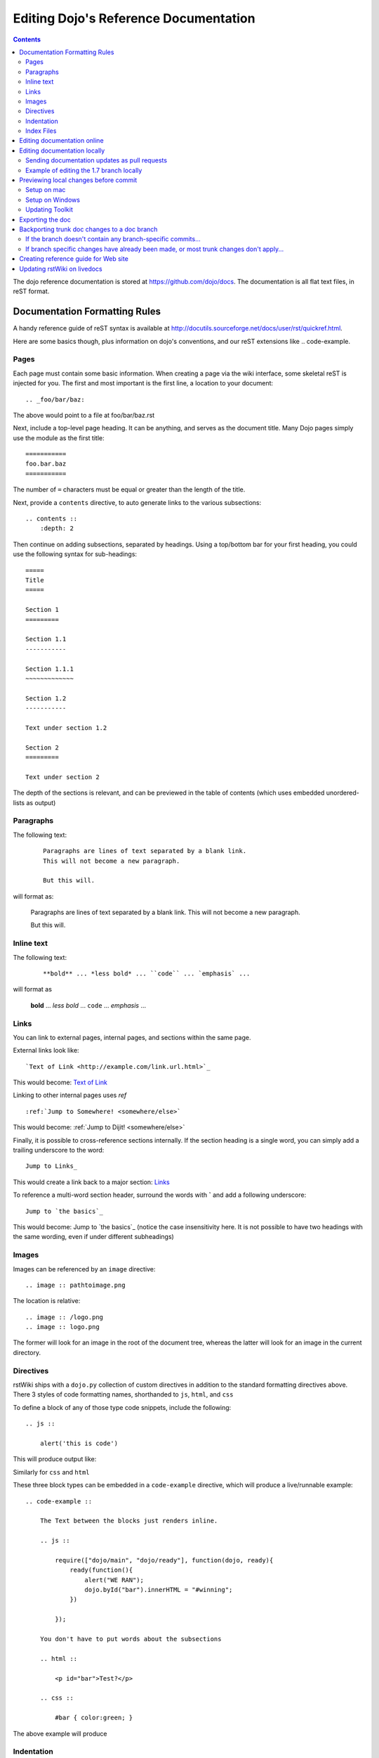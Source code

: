 .. _developer/rstwiki:

======================================
Editing Dojo's Reference Documentation
======================================

.. contents ::


The dojo reference documentation is stored at https://github.com/dojo/docs.  The documentation is all flat text files, in reST format.

Documentation Formatting Rules
==============================

A handy reference guide of reST syntax is available at http://docutils.sourceforge.net/docs/user/rst/quickref.html.

Here are some basics though, plus information on dojo's conventions, and our reST extensions like .. code-example.

Pages
-----

Each page must contain some basic information. When creating a page via the wiki interface, some skeletal reST is injected for you. The first and most important is the first line, a location to your document::

    .. _foo/bar/baz:

The above would point to a file at foo/bar/baz.rst

Next, include a top-level page heading. It can be anything, and serves as the document title. Many Dojo pages simply use the module as the first title::

    ===========
    foo.bar.baz
    ===========

The number of ``=`` characters must be equal or greater than the length of the title.

Next, provide a ``contents`` directive, to auto generate links to the various subsections::

    .. contents ::
        :depth: 2

Then continue on adding subsections, separated by headings. Using a top/bottom bar for your first heading, you could use the following syntax for sub-headings::

    =====
    Title
    =====

    Section 1
    =========

    Section 1.1
    -----------

    Section 1.1.1
    ~~~~~~~~~~~~~

    Section 1.2
    -----------

    Text under section 1.2

    Section 2
    =========

    Text under section 2

The depth of the sections is relevant, and can be previewed in the table of contents (which uses embedded unordered-lists as output)

Paragraphs
----------

The following text:

  ::

    Paragraphs are lines of text separated by a blank link.
    This will not become a new paragraph.

    But this will.

will format as:

  Paragraphs are lines of text separated by a blank link.
  This will not become a new paragraph.

  But this will.

Inline text
-----------

The following text:

  ::

    **bold** ... *less bold* ... ``code`` ... `emphasis` ...

will format as


    **bold** ... *less bold* ... ``code`` ... `emphasis` ...


Links
-----

You can link to external pages, internal pages, and sections within the same page.

External links look like::

    `Text of Link <http://example.com/link.url.html>`_

This would become: `Text of Link <http://example.com/link.url.html>`_

Linking to other internal pages uses `ref` ::

    :ref:`Jump to Somewhere! <somewhere/else>`

This would become: :ref:`Jump to Dijit! <somewhere/else>`

Finally, it is possible to cross-reference sections internally. If the section heading is a single word, you can simply add a trailing underscore to the word::

    Jump to Links_

This would create a link back to a major section: Links_

To reference a multi-word section header, surround the words with **`** and add a following underscore::

    Jump to `the basics`_

This would become: Jump to `the basics`_ (notice the case insensitivity here. It is not possible to have two headings with the same wording, even if under different subheadings)

Images
------

Images can be referenced by an ``image`` directive::

    .. image :: pathtoimage.png

The location is relative::

    .. image :: /logo.png
    .. image :: logo.png

The former will look for an image in the root of the document tree, whereas the latter will look for an image in the current directory.


Directives
----------

rstWiki ships with a ``dojo.py`` collection of custom directives in addition to the standard formatting directives above. There 3 styles of code formatting names, shorthanded to ``js``, ``html``, and ``css``

To define a block of any of those type code snippets, include the following::

    .. js ::

        alert('this is code')

This will produce output like:

.. js ::

    alert('this is code')

Similarly for ``css`` and ``html``

.. css ::

    @import "/foo/bar/baz.css";
    #main { color: red }

.. html ::

    <div id="foobar"></div>

These three block types can be embedded in a ``code-example`` directive, which will produce a live/runnable example::

    .. code-example ::

        The Text between the blocks just renders inline.

        .. js ::

            require(["dojo/main", "dojo/ready"], function(dojo, ready){
                ready(function(){
                    alert("WE RAN");
                    dojo.byId("bar").innerHTML = "#winning";
                })

            });

        You don't have to put words about the subsections

        .. html ::

            <p id="bar">Test?</p>

        .. css ::

            #bar { color:green; }

The above example will produce

.. code-example ::

    The Text between the blocks just renders inline.

    .. js ::

        require(["dojo/main", "dojo/ready"], function(dojo, ready){
            ready(function(){
                alert("WE RAN");
                dojo.byId("bar").innerHTML = "#winning";
            })

        });

    You don't have to put words about the subsections

    .. html ::

        <p id="bar">Test?</p>

    .. css ::

        #bar { color:green; }


Indentation
-----------
reST is whitespace sensitive, like most python things. All `directives`_ need consistent indention.

The following text:

    ::

        .. js ::

            alert("I am 4 spaces indented from the first . in the previous directive");

        I align with the previous directive, and am not included in it.

        * list item 1
            * list item 1.1
            * list item 1.2
        * list item 2
            * list item 2.1
                * list item 2.1.1
        * list item 3

produces:

    .. js ::

        alert("I am 4 spaces indented from the first . in the previous directive");

    I align with the previous directive, and am not included in it.

    * list item 1
        * list item 1.1
        * list item 1.2
    * list item 2
        * list item 2.1
            * list item 2.1.1
    * list item 3


Unlike Dojo Toolkit, the docs use 4 spaces for indention, so please do not mix spaces/tabs.

Index Files
-----------

Most files can map directly to a/b/c.rst == a.b.c pages. Some, however, would have conflicting filenames if placed on a case-sensitive filesystem. Consider the following 3 files::

    dijit/Tree.rst
    dijit/tree.rst
    dijit/tree/subpage.rst

In JavaScript it is perfectly legal to have both a ``dijit.Tree`` and ``dijit.tree`` object, though when extracted into a case sensitive filesystem, only one of ``Tree.rst`` and ``tree.rst`` survive.

The solution in this case is the use an ``index`` file. Classes win, namespaces get the ``index``. The above example should be moved/fixed to become::

    dijit/Tree.rst
    dijit/tree/index.rst
    dijit/tree/subpage.rst

Documents linking to the Class would do so with a normal link::

    :ref:`Checkout the Tree Class <dijit/Tree>`

But documents linking to additional ``dijit.tree`` namespace information would link to the index::

    :ref:`More about dijit.tree <dijit/tree/index>`

**note:** some existing files may not follow this pattern consistently, though all current namespace/file conflicts have been resolved. New files added should follow this pattern.

**note:** the wiki attempts to discover ``index.rst`` files automatically and does not include them in the breadcrumb [currently] unless explicitly linked to. This could cause pages to link properly in the wiki but not in export. FIXME/confusing


Editing documentation online
============================

You can edit the documentation online, through http://livedocs.dojotoolkit.org (previously docs.dojocampus.org).
Changes will be pushed upstream to the master git repository.

Alternately, you can edit online through the github interface:

   1. Go to https://github.com/dojo/docs
   2. Select a file
   3. Click "Edit this file" or "Fork and edit this file"

If you don't have write permission into the dojo/docs github repository, this will create a fork of the dojo/docs
github repository.   After you have edited files in your fork, you can submit a push request to have your patch
integrated into the github repository.


Editing documentation locally
=============================

As an alternative to editing documentation online, you can clone the documentation repository from github, and edit it locally, pushing the changes back to github when you are finished.  If you don't have write permission on the github dojo/docs repository you can submit a pull request.

This strategy is ideal for large changes,
since you can use your favorite text editor / IDE to manage the files, and preview the content before committing it
(see next section for info on previewing).


Sending documentation updates as pull requests
----------------------------------------------
 * fork a dojo/docs repo: https://github.com/dojo/docs
 * git clone git@github.com:yourusername/docs.git
 * git remote add upstream git://github.com/dojo/docs.git
 * git config branch.master.remote upstream
 * git checkout -b your-new-branch upstream/master
 * git add .
 * git commit -m "typo in dijit/Button"
 * git push origin your-branch
 * open pull request on your github account and send your-branch to
   upstream's master

 If the upstream dojo/docs have changed then you will have to do some
 merging and rebasing in your-branch (after you've commited your changes):
 * git pull --rebase

Example of editing the 1.7 branch locally
-----------------------------------------

 * fork a dojo/docs repo: https://github.com/dojo/docs
 * git clone git@github.com:yourusername/docs.git
 * git remote add upstream git://github.com/dojo/docs.git
 * git config branch.master.remote upstream
 * git checkout -b my-contribution-branch-to-1.7 upstream/1.7
 * make changes in rst files
 * git add .
 * git commit -m "my contribution"
 * git push origin my-contribution-branch-to-1.7
 * open pull request on your github account and send my-contribution-branch-to-1.7 to
   upstream's 1.7

 If the upstream dojo/docs have changed then you will have to do some
 merging and rebasing in your-branch (after you've commited your changes):
 * git pull --rebase


Previewing local changes before commit
======================================
In order to test your documentation changes, you should run rstwiki, the tool at http://livedocs.dojotoolkit.org,
locally, against your clone of the documentation repository.
In this case you will disable automatic commit and push to github.

Running rstwiki locally will allow you to make sure that code examples work and
to confirm the reST formatting of your files.

Alternately, you can do an export of the doc, as explained in the "Exporting the doc" section below.
However, that is not recommended since it takes a long time to build all the documentation.

Setup on mac
------------

Follow these instructions to setup on mac or another UNIX box:

1. Clone `rstwiki` somewhere

    .. code :: shell

        $ cd ~/
        $ git clone git@github.com:phiggins42/rstwiki.git

    If you'd like to participate in the development of rstwiki itself (UI, backend, etc), ask for write permission on that repo.

2. Install required python things (tested w/ Python 2.6 & 2.7)

    .. code :: shell

        $ easy_install cheetah cherrypy docutils pygments gitdb==0.5.2 gitpython

3. Update submodules / dojo

    .. code :: shell

        $ cd rstwiki
        $ git submodule init && git submodule update

4. Create wiki.conf

    Copy local.sample.conf to wiki.conf.   Edit and adjust paths.
    For this example, we'll set wiki.root to point to a dojodocs git clone, eg:

    .. code :: script

        [wiki]
        root = "/home/me/rstwiki/dojodocs"

5. Clone the "Dojo Docs" repository into that path

    .. code :: shell

        $ cd ~/rstwiki
        $ git clone git@github.com:dojo/docs.git dojodocs

6. Run rstwiki

    .. code :: shell

        $ export LC_CTYPE=""
        $ mkdir /tmp/rstwiki_sessions
        $ ./wiki.py

    A server should be listening on local port "4200". Point your web browser there. rstwiki will be a live preview of files on disk, following a simple wiki format of a/b/c -> a/b/c.rst, with the exception of a/b/ -> a/b/index.rst and a/b -> a/b.rst ...

Setup on Windows
----------------

Follow the general instructions above, but with these changes/notes:

  - The %TMP% directory is not used for rstwiki_sessions. It seems to be hardcoded to c:\\tmp so you need to create c:\\tmp\\rstwiki_sessions
  - I had to modify wiki.py to change

    .. code :: python

        sys.path.append(os.path.join(os.path.dirname(__file__), "_templates", "templates"))

    to

    .. code :: python

       sys.path.append(os.path.join(os.path.dirname(__file__), "templates"))

Updating Toolkit
----------------

rstwiki has a checkout of the dojotoolkit from our github repo, managed as submodules. You can occasionally update this by calling:

.. code :: shell

    $ cd ~/rstwiki
    $ git submodule foreach git pull origin master
    $ git commit -a -m "update dojo to latest trunk"
    $ git push


Or you can replace the dijit/ dojox/ dojo/ and util/ folders with [links to] an svn checkout,
which would reflect a more recent "trunk".
(In that case, put them back to the originals before trying the commands above)

There is a `docs` namespace in rstwiki/_static/, and a build profile. This is used for both the wiki and the eventual reference-guide export.

Exporting the doc
=================

To create the HTML version of the documentation from the RST files, do

.. code :: shell

  $ cd rstwiki/export
  $ export LC_CTYPE=""
  $ mkdir build

If your documentation is in a non-standard place, first edit the makefile.   Search for "dojodocs" and replace it with the proper path.   Then:

.. code :: shell

  $ make data html

Look in build/warnings.txt for error/warning messages, such as misformatted tables or broken links.

Exporting the doc is necessary to put it on the dojotoolkit.org website, and it also generates a report about
errors/warnings in the documentation, which is useful for fixing problems.

Backporting trunk doc changes to a doc branch
=============================================

Normally in git you merge from the version branch (ex: 1.7) into the master (aka trunk).   However, with our documentation, at least for 1.7, we've been making all changes initially on   master, and then backporting the relevant ones to the 1.7 branch.    This is partly because the web interface (livedocs.dojotoolkit.org) checks into the trunk.

So these are instructions about how to copy relevant changes from the master (aka trunk) into a version branch.   They assume a local clone of the github docs repository, created by:

.. code :: shell

    $ git clone git@github.com:dojo/docs

First, get the latest doc on the trunk:

.. code :: shell

  $ cd [path to documentation]
  $ git pull

Then, follow one of the two paths below.

If the branch doesn't contain any branch-specific commits...
------------------------------------------------------------

Assuming that no changes have been made on the 1.7/ branch ever, other than copying commits from the trunk, the easiest way to "merge" trunk changes to the branch (according to http://stackoverflow.com/questions/1994463/how-to-cherry-pick-a-range-of-commits-and-merge-into-another-branch) is to do an interactive rebase:

.. code :: shell

  $ git checkout 1.7
  $ git rebase -i

This will bring up an editor with a list of commits, listing from oldest to newest.

Now, delete the lines for the commits that don't apply to the branch (i.e. new information about the 1.8 release).   You can look up each commit on https://github.com/dojo/docs/commits/master to see the diff.  Then save the file and close the editor.

You can call

.. code :: shell

   $ git log

to check that the right changes were merged, plus check the files themselves.

Finally, push the branch changes on your local repository back to the master repository on github, and switch your local repository back to the trunk:

.. code :: shell

  $ git push
  $ git checkout master

If branch specific changes have already been made, or most trunk changes don't apply...
---------------------------------------------------------------------------------------

If someone has directly changed the 1.7 branch, or at some point when most of the changes to trunk don't need to be back ported, then should switch to using the cherry-pick command to merge, which is something like

.. code :: shell

  $ git checkout 1.7
  $ git cherry-pick -x commit1
  $ git cherry-pick -x commit2
  $ git cherry-pick -x commit3

commit1 should be the oldest, and commit3 should be the newest.

The -x flag is important to link the new commit with the old commit, for reference.   It adds a message to the new commit like "cherry picked from commit ...".

Starting with git 1.7.7.3 you can specify a range of commits to the cherry-pick command:

.. code :: shell

  $ git cherry-pick -x commit0..commit2

This syntax will *not* merge commit0, it starts at the commit *after* commit0.

Caution: once we run cherry-pick on the branch we can't go back to using rebase for merging changes.



Creating reference guide for Web site
=====================================

1. ``git clone --recursive git@github.com:phiggins42/rstwiki.git`` (recursive is important, build will not work if submodules are not checked out)
2. Inside there, ``git clone git@github.com:dojo/docs.git dojodocs`` (edit the Makefile in ``export`` if you want these docs to come from somewhere else)
3. Go into ``dojodocs`` and ``git checkout 1.7`` (or whatever the latest RELEASE branch is; this repo tracks trunk by default!)
4. Go into each of ``_static/{dojo,dijit,dojox,util}`` and ``git checkout 1.7.1`` (or whatever the latest RELEASE version of DTK is; rstwiki tracks some version of trunk by default!)
5. ``cd export``
6. Edit ``Makefile`` to contain the correct Dojo version
7. ``mkdir build``
8. ``export LC_CTYPE=""`` (not sure why this is necessary, but it was in the original docs!)
9. ``make clean dojo data html``
10. In the dtk repo, ``svn rm reference-guide && svn ci -m "Replacing old reference guide"``
11. Move the ``export/build/html`` directory to ``reference-guide`` in the DTK repo
12. ``svn add reference-guide && svn ci -m "Adding new reference guide"``
13. Done, finally!

Updating rstWiki on livedocs
============================

Note: this is in tmpdocs.dojotoolkit.org on the fileserver at the moment. When it moves, init.d
and apache2 conf need to be updated.

1. Make whatever changes you need to the repo at https://github.com/phiggins42/rstwiki
2. ``sudo -u website git pull && sudo -u website git submodule update`` on the server to retrieve the update
3. ``cd _static && sudo -u website ./build.sh`` if any CSS or JS changes were made
4. ``sudo /etc/init.d/rstwiki restart`` to pick up any Python changes
